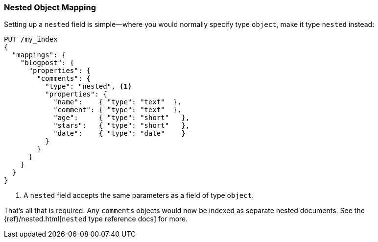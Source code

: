 [[nested-mapping]]
=== Nested Object Mapping

Setting up a `nested` field is simple--where ((("mapping (types)", "nested object")))((("nested object mapping")))you would normally specify type
`object`, make it type `nested` instead:

[source,json]
--------------------------
PUT /my_index
{
  "mappings": {
    "blogpost": {
      "properties": {
        "comments": {
          "type": "nested", <1>
          "properties": {
            "name":    { "type": "text"  },
            "comment": { "type": "text"  },
            "age":     { "type": "short"   },
            "stars":   { "type": "short"   },
            "date":    { "type": "date"    }
          }
        }
      }
    }
  }
}
--------------------------
<1> A `nested` field accepts the same parameters as a field of type `object`.

That's all that is required.  Any `comments` objects would now be indexed as
separate nested documents. See the
{ref}/nested.html[`nested` type reference docs] for more.

